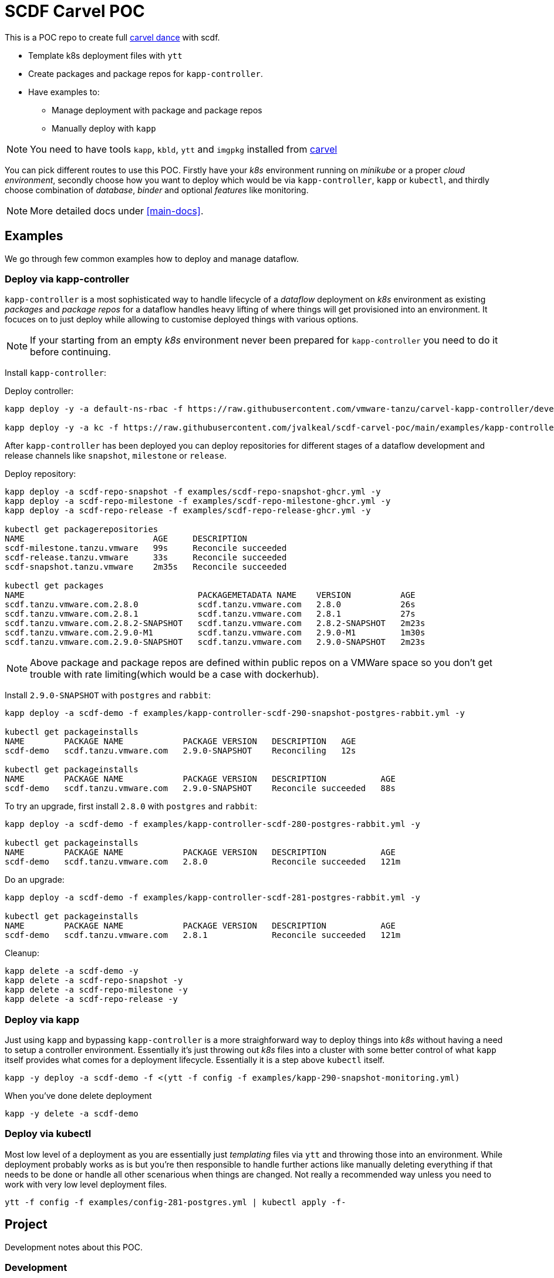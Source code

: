 ifdef::env-github[]
:tip-caption: :bulb:
:note-caption: :information_source:
:important-caption: :heavy_exclamation_mark:
:caution-caption: :fire:
:warning-caption: :warning:
:main-docs: link:docs[]
endif::[]
ifndef::env-github[]
:main-docs: <<main-docs>>
endif::[]

= SCDF Carvel POC

This is a POC repo to create full https://carvel.dev[carvel dance] with scdf.

* Template k8s deployment files with `ytt`
* Create packages and package repos for `kapp-controller`.
* Have examples to:
** Manage deployment with package and package repos
** Manually deploy with `kapp`

[NOTE]
====
You need to have tools `kapp`, `kbld`, `ytt` and `imgpkg` installed from https://carvel.dev[carvel]
====

You can pick different routes to use this POC. Firstly have your _k8s_ environment running
on _minikube_ or a proper _cloud environment_, secondly choose how you want to deploy which would
be via `kapp-controller`, `kapp` or `kubectl`, and thirdly choose combination of _database_,
_binder_ and optional _features_ like monitoring.

[NOTE]
====
More detailed docs under {main-docs}.
====

== Examples
We go through few common examples how to deploy and manage dataflow.

=== Deploy via kapp-controller
`kapp-controller` is a most sophisticated way to handle lifecycle of a
_dataflow_ deployment on _k8s_ environment as existing _packages_ and
_package repos_ for a dataflow handles heavy lifting of where things
will get provisioned into an environment. It focuces on to just deploy
while allowing to customise deployed things with various options.

NOTE: If your starting from an empty _k8s_ environment never been prepared
for `kapp-controller` you need to do it before continuing.

Install `kapp-controller`:

Deploy controller:
[source, bash]
----
kapp deploy -y -a default-ns-rbac -f https://raw.githubusercontent.com/vmware-tanzu/carvel-kapp-controller/develop/examples/rbac/default-ns.yml

kapp deploy -y -a kc -f https://raw.githubusercontent.com/jvalkeal/scdf-carvel-poc/main/examples/kapp-controller-ghcr.yml
----

After `kapp-controller` has been deployed you can deploy repositories for different stages
of a dataflow development and release channels like `snapshot`, `milestone` or `release`.

Deploy repository:

[source, bash]
----
kapp deploy -a scdf-repo-snapshot -f examples/scdf-repo-snapshot-ghcr.yml -y
kapp deploy -a scdf-repo-milestone -f examples/scdf-repo-milestone-ghcr.yml -y
kapp deploy -a scdf-repo-release -f examples/scdf-repo-release-ghcr.yml -y

kubectl get packagerepositories
NAME                          AGE     DESCRIPTION
scdf-milestone.tanzu.vmware   99s     Reconcile succeeded
scdf-release.tanzu.vmware     33s     Reconcile succeeded
scdf-snapshot.tanzu.vmware    2m35s   Reconcile succeeded

kubectl get packages
NAME                                   PACKAGEMETADATA NAME    VERSION          AGE
scdf.tanzu.vmware.com.2.8.0            scdf.tanzu.vmware.com   2.8.0            26s
scdf.tanzu.vmware.com.2.8.1            scdf.tanzu.vmware.com   2.8.1            27s
scdf.tanzu.vmware.com.2.8.2-SNAPSHOT   scdf.tanzu.vmware.com   2.8.2-SNAPSHOT   2m23s
scdf.tanzu.vmware.com.2.9.0-M1         scdf.tanzu.vmware.com   2.9.0-M1         1m30s
scdf.tanzu.vmware.com.2.9.0-SNAPSHOT   scdf.tanzu.vmware.com   2.9.0-SNAPSHOT   2m23s
----

NOTE: Above package and package repos are defined within public repos on a
VMWare space so you don't get trouble with rate limiting(which would be
a case with dockerhub).

Install `2.9.0-SNAPSHOT` with `postgres` and `rabbit`:

[source, bash]
----
kapp deploy -a scdf-demo -f examples/kapp-controller-scdf-290-snapshot-postgres-rabbit.yml -y

kubectl get packageinstalls
NAME        PACKAGE NAME            PACKAGE VERSION   DESCRIPTION   AGE
scdf-demo   scdf.tanzu.vmware.com   2.9.0-SNAPSHOT    Reconciling   12s

kubectl get packageinstalls
NAME        PACKAGE NAME            PACKAGE VERSION   DESCRIPTION           AGE
scdf-demo   scdf.tanzu.vmware.com   2.9.0-SNAPSHOT    Reconcile succeeded   88s
----

To try an upgrade, first install `2.8.0` with `postgres` and `rabbit`:
[source, bash]
----
kapp deploy -a scdf-demo -f examples/kapp-controller-scdf-280-postgres-rabbit.yml -y

kubectl get packageinstalls
NAME        PACKAGE NAME            PACKAGE VERSION   DESCRIPTION           AGE
scdf-demo   scdf.tanzu.vmware.com   2.8.0             Reconcile succeeded   121m
----

Do an upgrade:
[source, bash]
----
kapp deploy -a scdf-demo -f examples/kapp-controller-scdf-281-postgres-rabbit.yml -y

kubectl get packageinstalls
NAME        PACKAGE NAME            PACKAGE VERSION   DESCRIPTION           AGE
scdf-demo   scdf.tanzu.vmware.com   2.8.1             Reconcile succeeded   121m
----

Cleanup:

[source, bash]
----
kapp delete -a scdf-demo -y
kapp delete -a scdf-repo-snapshot -y
kapp delete -a scdf-repo-milestone -y
kapp delete -a scdf-repo-release -y
----

=== Deploy via kapp
Just using `kapp` and bypassing `kapp-controller` is a more straighforward way to deploy
things into _k8s_ without having a need to setup a controller environment. Essentially
it's just throwing out _k8s_ files into a cluster with some better control of what
`kapp` itself provides what comes for a deployment lifecycle. Essentially it is a step
above `kubectl` itself.

[source, bash]
----
kapp -y deploy -a scdf-demo -f <(ytt -f config -f examples/kapp-290-snapshot-monitoring.yml)
----

When you've done delete deployment

[source, bash]
----
kapp -y delete -a scdf-demo
----

=== Deploy via kubectl
Most low level of a deployment as you are essentially just _templating_ files via
`ytt` and throwing those into an environment. While deployment probably works as
is but you're then responsible to handle further actions like manually deleting
everything if that needs to be done or handle all other scenarious when things
are changed. Not really a recommended way unless you need to work with very
low level deployment files.

[source, bash]
----
ytt -f config -f examples/config-281-postgres.yml | kubectl apply -f-
----

== Project
Development notes about this POC.

=== Development
Deploying this POC into your minikube or cloud environment depends of view things
depending what you're actually doing. Packages and package repos needs a bit more
dance around pushing _bundles_ into _OCI_ repose so you're probably going to
have easier life just deploying things via `kapp` as `ytt` templates as once
that works it's easier to translate needed things into exiting bundles.

=== Testing
As templating gets more complex with with a lot of different user level options
to customize how actual k8s yaml files are laid out from templating, testing
is even more critical thing. Currently a choice was made to do testing via
npm/typescript as it gives relatively nice hooks to execute command line
programs like `ytt` and pass output to other npm libs like official model
classes to assert correct resulting k8s models.

As with normal dance with npm, you need to have `node` and `npm` installed and
tests can be run with:

[source, bash]
----
$ npm install

$ npm run test
----

=== Random Notes
Just notes needed for development and checking things out.

==== Checking Bundles

[source, bash]
----
imgpkg pull -b ghcr.io/jvalkeal/springcloud/scdf-repo:snapshot -o scdf-repo-snapshot
imgpkg pull -b ghcr.io/jvalkeal/springcloud/scdf-package:2.9.0-SNAPSHOT -o scdf-package-snapshot
----

Repo bundles are relocated into `jvalkeal/airgapped`:

[source, bash]
----
imgpkg pull -b ghcr.io/jvalkeal/airgapped/scdf-repo:snapshot -o airgapped-scdf-repo-snapshot
----

Looking _ImagesLock_ in airgapped repo it points to something like which then itself have
_ImagesLock_ for package images pointing to airgapped location:

[source, bash]
----
imgpkg pull -b ghcr.io/jvalkeal/airgapped/scdf-repo@sha256:51e99e890f9158cb9463b859e2c6a3918ebdc29809ee82573b3abe3aebc5b9f9 -o airgapped-scdf-package-snapshot
----

==== Airgap kapp-controller
`kapp-controller` install still points to dockerhub so we want to relocate to
not hit rate limiting.

Download current release:
[source, bash]
----
curl -OL https://github.com/vmware-tanzu/carvel-kapp-controller/releases/latest/download/release.yml
----

Open and find image pointing to dockerhub and relocate it, for example:
[source, bash]
----
imgpkg copy \
  -i index.docker.io/k14s/kapp-controller@sha256:ee05e345582e51a02249a24adf67c53f65a5fcc404bd41e74cd22704674f211f \
  --to-repo ghcr.io/jvalkeal/k14s/kapp-controller
----

Fix image in `release.yml` to point to new location and update:

[source, bash]
----
mv release.yml examples/kapp-controller-ghcr.yml
----

